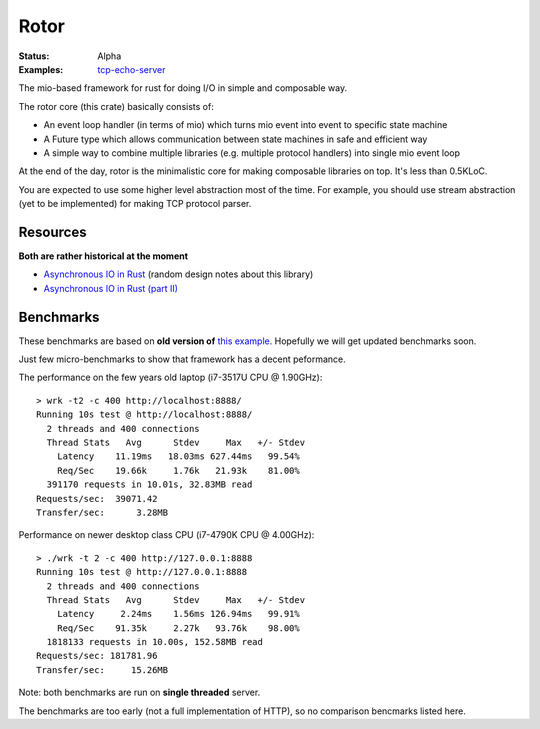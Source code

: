=====
Rotor
=====

:Status: Alpha
:Examples: `tcp-echo-server`_

.. _tcp-echo-server: https://github.com/tailhook/rotor/blob/master/examples/tcp_echo_server.rs

The mio-based framework for rust for doing I/O in simple and composable way.

The rotor core (this crate) basically consists of:

* An event loop handler (in terms of mio) which turns mio event into
  event to specific state machine
* A Future type which allows communication between state machines in safe
  and efficient way
* A simple way to combine multiple libraries (e.g. multiple protocol handlers)
  into single mio event loop

At the end of the day, rotor is the minimalistic core for making composable
libraries on top. It's less than 0.5KLoC.

You are expected to use some higher level abstraction most of the time.
For example, you should use stream abstraction (yet to be implemented) for
making TCP protocol parser.


Resources
=========

**Both are rather historical at the moment**

* `Asynchronous IO in Rust <https://medium.com/@paulcolomiets/asynchronous-io-in-rust-36b623e7b965>`_
  (random design notes about this library)
* `Asynchronous IO in Rust (part II) <https://medium.com/@paulcolomiets/async-io-for-rust-part-ii-33b9a7274e67>`_


Benchmarks
==========

These benchmarks are based on **old version of** `this example`_. Hopefully
we will get updated benchmarks soon.

.. _this example: https://github.com/tailhook/rotor-http/blob/master/examples/hello_world_server.rs

Just few micro-benchmarks to show that framework has a decent peformance.

The performance on the few years old laptop (i7-3517U CPU @ 1.90GHz)::

    > wrk -t2 -c 400 http://localhost:8888/
    Running 10s test @ http://localhost:8888/
      2 threads and 400 connections
      Thread Stats   Avg      Stdev     Max   +/- Stdev
        Latency    11.19ms   18.03ms 627.44ms   99.54%
        Req/Sec    19.66k     1.76k   21.93k    81.00%
      391170 requests in 10.01s, 32.83MB read
    Requests/sec:  39071.42
    Transfer/sec:      3.28MB

Performance on newer desktop class CPU (i7-4790K CPU @ 4.00GHz)::

    > ./wrk -t 2 -c 400 http://127.0.0.1:8888
    Running 10s test @ http://127.0.0.1:8888
      2 threads and 400 connections
      Thread Stats   Avg      Stdev     Max   +/- Stdev
        Latency     2.24ms    1.56ms 126.94ms   99.91%
        Req/Sec    91.35k     2.27k   93.76k    98.00%
      1818133 requests in 10.00s, 152.58MB read
    Requests/sec: 181781.96
    Transfer/sec:     15.26MB

Note: both benchmarks are run on **single threaded** server.

The benchmarks are too early (not a full implementation of HTTP), so no
comparison bencmarks listed here.


